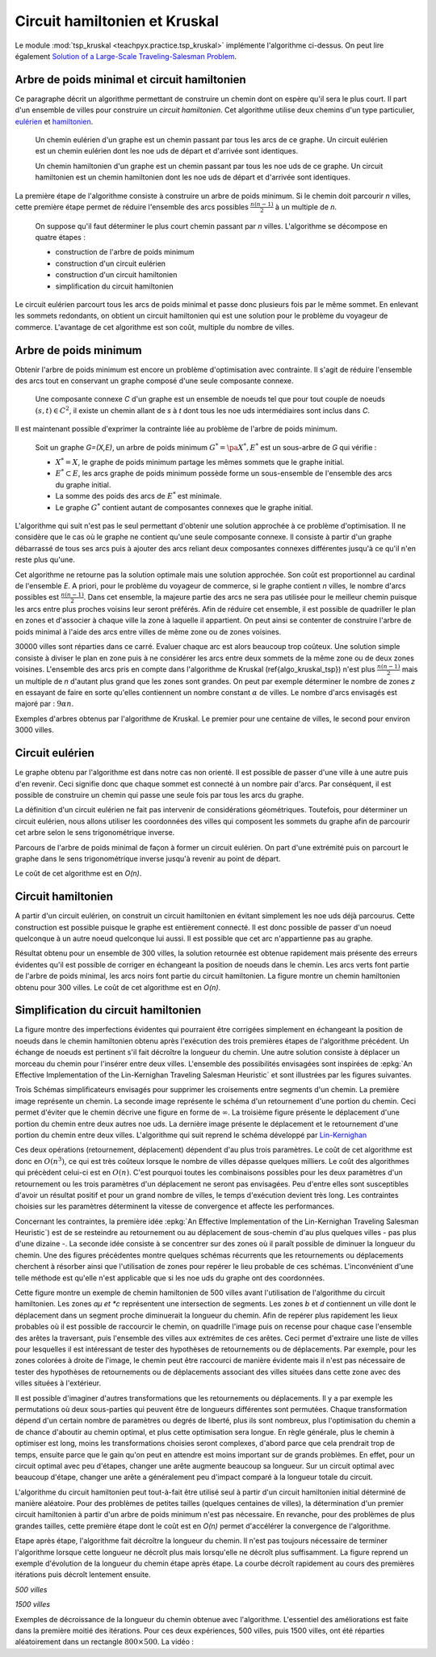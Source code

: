 
.. _l-tsp_kruskal:

Circuit hamiltonien et Kruskal
==============================

Le module :mod:`tsp_kruskal <teachpyx.practice.tsp_kruskal>` implémente l'algorithme
ci-dessus. On peut lire également
`Solution of a Large-Scale Traveling-Salesman Problem
<http://www.cs.uleth.ca/~benkoczi/OR/read/tsp-dantzig-fulkerson-johnson-54.pdf>`_.

Arbre de poids minimal et circuit hamiltonien
+++++++++++++++++++++++++++++++++++++++++++++

Ce paragraphe décrit un algorithme permettant de construire un
chemin dont on espère qu'il sera le plus court. Il part d'un
ensemble de villes pour construire un *circuit hamiltonien*.
Cet algorithme utilise deux chemins d'un type particulier,
`eulérien <https://fr.wikipedia.org/wiki/Graphe_eul%C3%A9rien>`_ et
`hamiltonien <https://fr.wikipedia.org/wiki/Graphe_hamiltonien>`_.

    Un chemin eulérien d'un graphe est un chemin passant par tous les arcs de ce graphe.
    Un circuit eulérien est un chemin eulérien dont les n\oe uds de départ et d'arrivée sont identiques.

    Un chemin hamiltonien d'un graphe est un chemin passant par tous les n\oe uds de ce graphe.
    Un circuit hamiltonien est un chemin hamiltonien dont les n\oe uds de départ et d'arrivée sont identiques.

La première étape de l'algorithme consiste à construire un arbre de poids minimum.
Si le chemin doit parcourir *n* villes, cette première étape permet de
réduire l'ensemble des arcs possibles :math:`\frac{n(n-1)}{2}`
à un multiple de *n*.

    On suppose qu'il faut déterminer le plus court chemin passant par *n* villes.
    L'algorithme se décompose en quatre étapes :

    * construction de l'arbre de poids minimum
    * construction d'un circuit eulérien
    * construction d'un circuit hamiltonien
    * simplification du circuit hamiltonien

Le circuit eulérien parcourt tous les arcs de poids minimal et
passe donc plusieurs fois par le même sommet. En enlevant les sommets
redondants, on obtient un circuit hamiltonien qui est
une solution pour le problème du voyageur de commerce.
L'avantage de cet algorithme est son coût, multiple du nombre de villes.

Arbre de poids minimum
++++++++++++++++++++++

Obtenir l'arbre de poids minimum est encore un problème
d'optimisation avec contrainte. Il s'agit de réduire
l'ensemble des arcs tout en conservant un graphe composé
d'une seule composante connexe.

    Une composante connexe *C* d'un graphe est un ensemble de noeuds
    tel que pour tout couple de noeuds
    :math:`(s,t) \in C^2`, il existe un chemin allant de
    *s* à *t* dont tous les n\oe uds intermédiaires sont
    inclus dans *C*.
		
Il est maintenant possible d'exprimer la contrainte liée au
problème de l'arbre de poids minimum.		
		
    Soit un graphe *G=(X,E)*, un arbre de poids minimum
    :math:`G^*=\pa{X^*, E^*}` est un sous-arbre de *G* qui vérifie :

    * :math:`X^* = X`, le graphe de poids minimum partage les mêmes
      sommets que le graphe initial.
    * :math:`E^* \subset E`, les arcs graphe de poids minimum possède
      forme un sous-ensemble de l'ensemble des arcs du graphe initial.
    * La somme des poids des arcs de :math:`E^*` est minimale.
    * Le graphe :math:`G^*` contient autant de composantes
      connexes que le graphe initial.
		
L'algorithme qui suit n'est pas le seul permettant d'obtenir une
solution approchée à ce problème d'optimisation. Il ne considère
que le cas où le graphe ne contient qu'une seule composante connexe.
Il consiste à partir d'un graphe débarrassé de tous ses arcs puis
à ajouter des arcs reliant deux composantes connexes différentes
jusqu'à ce qu'il n'en reste plus qu'une.

.. mathdef::
    :title: Kruskal
    :tag: Algorithme
		
    On suppose que *G(X,E)* est un graphe, *X* est l'ensemble des sommets,
    *E* est l'ensemble des arcs. Si :math:`e \in E`, *f(e)* désigne son poids. Cet algorithme
    a pour but d'obtenir un sous-ensemble :math:`F \subset E` de
    poids minimal tel que le graphe *G(X,F)* ne
    forme qu'une seule composante connexe.
    Le nombre de sommets est *N*.
    L'arc *e* relie les sommets :math:`a(e) \longrightarrow b(e)`.

    **initialisation**

    On trie les arcs par ordre croissant de poids, on obtient la suite
    :math:`\vecteur{e_1}{e_n}`.
    A chaque sommet *x*, on associe la composante connexe *c(x)*.
    :math:`n \longleftarrow N`, *n* désigne le nombre de composantes connexes.
    :math:`F \longleftarrow \emptyset`.

    **itération**

    .. math::

        \begin{array}{l}
        i = 1 \\
        while \; N > 1 \\
        \quad if \; c (a(e_i)) \neq c (b(e_i)) \\
        \quad \quad F \longleftarrow F \cup \acc{e_i} \\
        \quad \quad foreach \; x \in X \\
        \quad \quad \quad c(x) = \left\{ \begin{array}{ll}
                                    c(x) & \text{ si } c(x) \neq c (b(e_i)) \\
                                    c(a(e_i)) & \text{ si } c(x) = c (b(e_i))
                                    \end{array} \right. \\
        \quad i \longleftarrow i + 1
        \end{array}

Cet algorithme ne retourne pas la solution optimale mais une solution
approchée. Son coût est proportionnel au cardinal de l'ensemble *E*.
A priori, pour le problème du voyageur de commerce, si le graphe
contient *n* villes, le nombre d'arcs possibles est :math:`\frac{n(n-1)}{2}`.
Dans cet ensemble, la majeure partie des arcs ne sera pas utilisée pour
le meilleur chemin puisque les arcs entre plus proches voisins leur seront
préférés. Afin de réduire cet ensemble, il est possible de quadriller
le plan en zones et d'associer à chaque ville la zone à laquelle
il appartient. On peut ainsi se contenter de construire l'arbre de poids
minimal à l'aide des arcs entre villes de même zone ou de zones voisines.

.. image:: kruskz.png

30000 villes sont réparties dans ce carré. Evaluer chaque arc est alors beaucoup trop coûteux.
Une solution simple consiste à diviser le plan en zone puis à ne considérer les arcs
entre deux sommets de la même zone ou de deux zones voisines. L'ensemble des arcs
pris en compte dans l'algorithme de Kruskal (\ref{algo_kruskal_tsp}) n'est
plus :math:`\frac{n(n-1)}{2}` mais un multiple de *n* d'autant plus grand que les zones
sont grandes. On peut par exemple déterminer le nombre de zones *z*
en essayant de faire en sorte
qu'elles contiennent un nombre constant :math:`\alpha` de villes.
Le nombre d'arcs envisagés est majoré par :	:math:`9 \alpha n`.

.. image:: krusk2.png

.. image:: krusk3.png

Exemples d'arbres obtenus par l'algorithme de Kruskal.
Le premier pour une centaine de villes, le second pour environ 3000 villes.

Circuit eulérien
++++++++++++++++

Le graphe obtenu par l'algorithme est dans notre cas non orienté.
Il est possible de passer d'une ville à une autre puis d'en revenir.
Ceci signifie donc que chaque sommet est connecté à un nombre pair d'arcs.
Par conséquent, il est possible de construire un chemin qui passe une
seule fois par tous les arcs du graphe.

La définition d'un circuit eulérien ne fait pas intervenir de considérations géométriques.
Toutefois, pour déterminer un circuit eulérien, nous allons utiliser les coordonnées
des villes qui composent les sommets du graphe afin de parcourir cet
arbre selon le sens trigonométrique inverse.

.. image:: krusk2e.png

Parcours de l'arbre de poids minimal de façon à former un circuit eulérien. On
part d'une extrémité puis on parcourt le graphe dans le sens trigonométrique inverse
jusqu'à revenir au point de départ.

.. mathdef::
    :title: Circuit Eulérien
    :tag: Algorithme

    On suppose que le graphe dont il faut obtenir un circuit eulérien
    est un arbre non-orienté de poids minimal
    comme celui retourné par l'algorithme.
    On suppose également qu'à chaque sommet *x* sont
    associés des coordonnées *p(x)* et que deux sommets ne sont jamais confondus.
    L'arbre contient *n* sommets et *2n* arcs.

    **initialisation**

    On choisit un noeud *x* connecté à un seul autre sommet.
    :math:`ch \longleftarrow (x)` et :math:`t \longleftarrow 1`.
    Pour chaque arc *e*,

    .. math::

            u(e) = \left\{ \begin{array}{ll} 1 & si \; (P) \\
            0 & sinon \end{array} \right.

    *(P)*: si l'arc a été parcouru

    **itération**

    Notation : *x* désigne le dernier sommet visité,
    :math:`x^-` désigne le sommet précédent dans le chemin *ch*.
    Tant que :math:`t < 2n`, on choisit le sommet suivant :math:`x^+` de telle sorte que :

    * L'arc :math:`e = ( x \longrightarrow x^+ )` existe et vérifie :math:`c(e) = 0`.
    * Parmi tous les arcs vérifiant la première condition, on choisit celui qui maximise
      l'angle :math:`\pa{ \fleche{p(x^-)p(x)},\fleche{p(x)p(x^+)}}`.

    Puis on met à jour les variables :

    * :math:`\begin{array}{lll} t &\longleftarrow& t + 1 \\ ch &\longleftarrow& ch \cup (x^+) \\
      c (x\rightarrow x^+)  &\longleftarrow& 1 \end{array}`

    *ch* est le chemin eulérien cherché.
		

Le coût de cet algorithme est en *O(n)*.

Circuit hamiltonien
+++++++++++++++++++

A partir d'un circuit eulérien, on construit un circuit hamiltonien
en évitant simplement les n\oe uds déjà parcourus.
Cette construction est possible puisque le graphe est entièrement
connecté. Il est donc possible de passer d'un noeud quelconque à
un autre noeud quelconque lui aussi. Il est possible que cet arc n'appartienne pas au graphe.

.. mathdef::
    :title: Circuit hamiltonien
    :tag: Algorithme

    On suppose que le graphe *G=(X,E)* est entièrement
    connecté. *ch* désigne un chemin eulérien.

    **initialisation**

    Pour les sommets :math:`x \in X`, on pose :math:`c(x) = 0`. :math:`H \longleftarrow \emptyset`, *H* est
    le chemin hamiltonien cherché.

    **parcours**

    On parcourt le chemin eulérien *ch* dans l'ordre.
    Pour chaque sommet *x* du chemin, si *x* n'a pas encore
    été visité :math:`c(x) = 0` alors :math:`H \longleftarrow H \cup (x)` et :math:`c (x) = 1`.
    On poursuit avec les sommets suivants.

.. image:: krusk.png
    :height: 300

Résultat obtenu pour un ensemble de 300 villes, la solution retournée est obtenue
rapidement mais présente des erreurs évidentes qu'il est possible de corriger
en échangeant la position de noeuds dans le chemin.
Les arcs verts font partie
de l'arbre de poids minimal, les arcs noirs font partie du circuit hamiltonien.
La figure montre un chemin hamiltonien obtenu pour 300 villes.
Le coût de cet algorithme est en *O(n)*.

Simplification du circuit hamiltonien
+++++++++++++++++++++++++++++++++++++

La figure montre des imperfections évidentes qui pourraient être
corrigées simplement en échangeant la position de noeuds dans
le chemin hamiltonien obtenu après l'exécution des
trois premières étapes de l'algorithme précédent. Un échange de
noeuds est pertinent s'il fait décroître la longueur du chemin.
Une autre solution consiste à déplacer un morceau du chemin pour
l'insérer entre deux villes. L'ensemble des possibilités
envisagées sont inspirées de
:epkg:`An Effective Implementation of the Lin-Kernighan Traveling Salesman Heuristic`
et sont illustrées par les figures suivantes.

.. image:: tsptour.png
    :height: 75

.. image:: tsptour1.png
    :height: 100

.. image:: tsptour2.png
    :height: 100

.. image:: tsptour3.png
    :height: 100

Trois Schémas simplificateurs envisagés pour supprimer les croisements entre
segments d'un chemin. La première image représente un chemin. La seconde image
représente le schéma d'un retournement d'une portion du chemin. Ceci permet d'éviter que le
chemin décrive une figure en forme de :math:`\infty`. La troisième figure présente le déplacement
d'une portion du chemin entre deux autres n\oe uds. La dernière image présente le déplacement
et le retournement d'une portion du chemin entre deux villes.
L'algorithme qui suit reprend le schéma développé par
`Lin-Kernighan <https://en.wikipedia.org/wiki/Lin%E2%80%93Kernighan_heuristic>`_

.. mathdef::
    :title: TSP
    :tag: Algorithme

    Soit un circuit hamiltonien :math:`v = \vecteur{v_1}{v_n}` passant
    par les *n* noeuds - ou villes - d'un graphe.
    Pour tout :math:`i \notin \ensemble{1}{n}`, on définit la ville :math:`v_i` par
    :math:`v_i = v_{i \equiv n}`.
    Il est possible d'associer à ce chemin un coût égal à la somme des poids
    associés aux arêtes :math:`c = \sum_{i=1}^{n} c\pa{v_i,v_{i+1}}`.
    Cet algorithme consiste à opérer des
    modifications simples sur le chemin *v* tant que son coût
    *c* décroît. Les opérations proposées sont :

    * Le retournement consiste à retourner une
      sous-partie du chemin. Si on retourne le sous-chemin entre les villes *i* et *j*,
      le chemin complet devient :math:`\pa{v_1,...,v_{i-1},v_j,v_{j-1},...,v_i,v_{j+1},...,v_n}`.
      Le retournement dépend de deux paramètres.
    * Le déplacement : il consiste à déplacer une
      sous-partie du chemin. Si on déplace le sous-chemin entre les villes
      *i* et *j* entre les villes *k* et *k+1*,
      le chemin complet devient :math:`\pa{v_1,...,v_{i-1},v_{j+1},...,v_k,v_i,v_{i+1},...,v_j,v_{k+1},v_n}`.
      Le déplacement dépend de trois paramètres.
    * Le déplacement retourné, il allie les deux procédés précédents.
      Si on déplace et on retourne le sous-chemin entre les villes *i* et *j* entre les villes *k* et *k+1*,
      le chemin complet devient :math:`\pa{v_1,...,v_{i-1},v_{j+1},...,v_k,v_j,v_{j-1},...,v_i,v_{k+1},v_n}`.
      Le déplacement retourné dépend aussi de trois paramètres.

Ces deux opérations	(retournement, déplacement) dépendent d'au
plus trois paramètres. Le coût de cet algorithme est donc en :math:`O(n^3)`,
ce qui est très coûteux lorsque le nombre de villes dépasse quelques
milliers. Le coût des algorithmes qui précèdent celui-ci est en :math:`O(n)`.
C'est pourquoi toutes les combinaisons possibles pour les deux paramètres
d'un retournement ou les trois paramètres d'un déplacement ne seront pas
envisagées. Peu d'entre elles sont susceptibles d'avoir un résultat
positif et pour un grand nombre de villes, le temps d'exécution devient très long.
Les contraintes choisies sur les paramètres déterminent la vitesse
de convergence et affecte les performances.

Concernant les contraintes, la première idée
:epkg:`An Effective Implementation of the Lin-Kernighan Traveling Salesman Heuristic`)
est de se resteindre au retournement ou au déplacement de sous-chemin
d'au plus quelques villes - pas plus d'une dizaine -.
La seconde idée consiste à se concentrer sur des zones où il paraît
possible de diminuer la longueur du chemin.
Une des figures précédentes
montre quelques schémas récurrents que les retournements ou
déplacements cherchent à résorber ainsi que l'utilisation de zones
pour repérer le lieu probable de ces schémas.
L'inconvénient d'une telle méthode est qu'elle n'est applicable que si les n\oe uds du graphe ont des coordonnées.

.. image:: zonetsp.png

Cette figure montre un exemple de chemin hamiltonien de 500 villes avant l'utilisation de
l'algorithme du circuit hamiltonien. Les zones *aµ et *c* représentent
une intersection de segments. Les zones *b* et *d* contiennent un ville dont le déplacement
dans un segment proche diminuerait la longueur du chemin.
Afin de repérer plus rapidement les lieux probables où il est possible de raccourcir le chemin,
on quadrille l'image puis on recense pour chaque case l'ensemble des arêtes la traversant, puis
l'ensemble des villes aux extrémites de ces arêtes. Ceci permet d'extraire une liste de villes
pour lesquelles il est intéressant de tester des hypothèses de retournements ou de déplacements.
Par exemple, pour les zones colorées à droite de l'image, le chemin peut être raccourci de manière
évidente mais il n'est pas nécessaire de tester des hypothèses de retournements ou de déplacements
associant des villes situées dans cette zone avec des villes situées à l'extérieur.

Il est possible d'imaginer d'autres transformations que les retournements ou déplacements.
Il y a par exemple les permutations où deux sous-parties qui peuvent être de longueurs
différentes sont permutées. Chaque transformation dépend d'un certain nombre de
paramètres ou degrés de liberté, plus ils sont nombreux, plus l'optimisation du chemin
a de chance d'aboutir au chemin optimal, et plus cette optimisation sera longue.
En règle générale, plus le chemin à optimiser est long, moins les
transformations choisies seront complexes, d'abord parce que cela
prendrait trop de temps, ensuite parce que le gain qu'on peut en attendre
est moins important sur de grands problèmes. En effet, pour un circuit optimal
avec peu d'étapes, changer une arête augmente beaucoup sa longueur.
Sur un circuit optimal avec beaucoup d'étape, changer une arête a généralement
peu d'impact comparé à la longueur totale du circuit.

L'algorithme du circuit hamiltonien peut tout-à-fait être utilisé seul
à partir d'un circuit hamiltonien initial déterminé de manière aléatoire.
Pour des problèmes de petites tailles (quelques centaines de villes),
la détermination d'un premier circuit hamiltonien à partir d'un arbre
de poids minimum n'est pas nécessaire. En revanche, pour des problèmes
de plus grandes tailles, cette première étape dont le coût est en *O(n)*
permet d'accélérer la convergence de l'algorithme.

Etape après étape, l'algorithme fait décroître la longueur du chemin.
Il n'est pas toujours nécessaire de terminer l'algorithme lorsque
cette longueur ne décroît plus mais lorsqu'elle ne décroît plus
suffisamment. La figure reprend un exemple d'évolution de la longueur du
chemin étape après étape. La courbe décroît rapidement au cours des
premières itérations puis décroît lentement ensuite.

*500 villes*

.. image:: tspc.png

*1500 villes*

.. image:: tspc2.png

    		
Exemples de décroissance de la longueur du chemin obtenue avec
l'algorithme. L'essentiel des améliorations est
faite dans la première moitié des itérations. Pour ces deux expériences, 500 villes, puis 1500 villes,
ont été réparties aléatoirement dans un rectangle :math:`800 \times 500`.
La vidéo :

.. raw:: html

    <video autoplay="" controls="" loop="" height="250">
    <source src="https://github.com/sdpython/teachdata/raw/main/video/tsp_kruskal.mp4" type="video/mp4" />
    </video>
